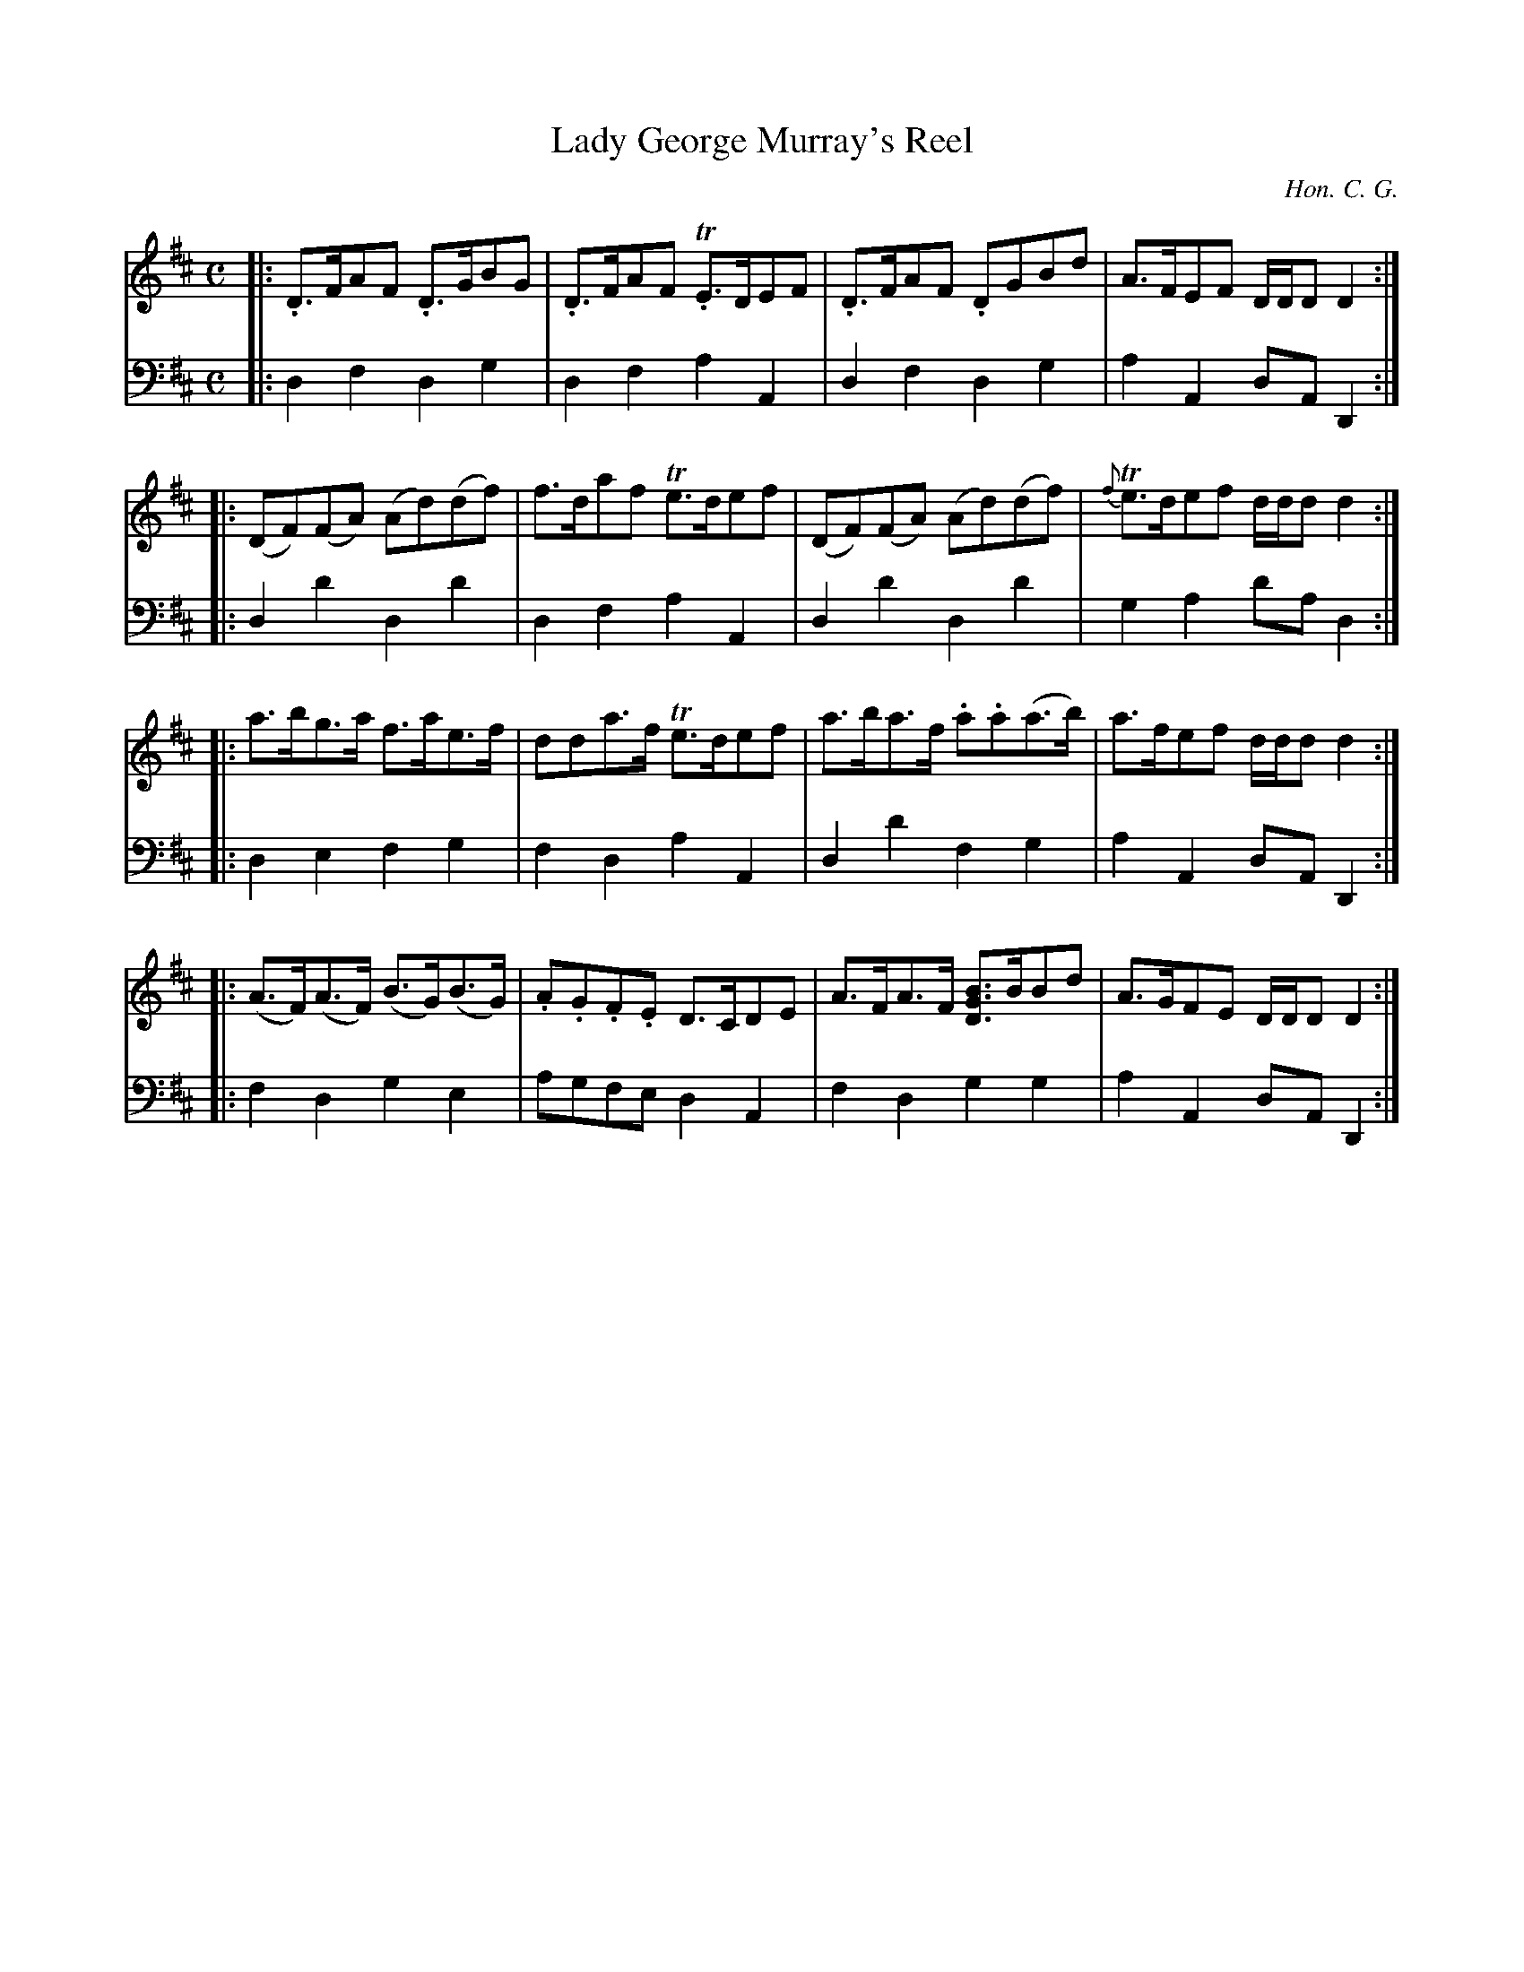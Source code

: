 X: 03
T: Lady George Murray's Reel
C: Hon. C. G.
R: reel
M: C
L: 1/8
Z: 2010 John Chambers <jc:trillian.mit.edu>
V: 1 name=""
V: 2 name="" clef=bass middle=d
K: D
V: 1
|: .D>FAF .D>GBG | .D>FAF T.E>DEF | .D>FAF .DGBd | A>FEF D/D/DD2 :|
|: (DF)(FA) (Ad)(df) | f>daf Te>def | (DF)(FA) (Ad)(df) | {f}Te>def d/d/dd2 :|
|: a>bg>a f>ae>f | dda>f Te>def | a>ba>f .a.a(a>b) | a>fef d/d/dd2 :|
|: (A>F)(A>F) (B>G)(B>G) | .A.G.F.E D>CDE | A>FA>F [BDG]>BBd | A>GFE D/D/DD2 :|
V: 2
|: d2f2 d2g2 | d2f2a2A2 | d2f2 d2g2 | a2A2 dAD2 :|
|: d2d'2 d2d'2 | d2f2 a2A2 | d2d'2 d2d'2 | g2a2 d'ad2 :|
|: d2e2 f2g2 | f2d2 a2A2 | d2d'2 f2g2 | a2A2 dAD2 :|
|: f2d2 g2e2 | agfe d2A2 | f2d2 g2g2 | a2A2 dAD2 :|
